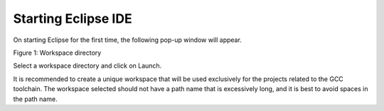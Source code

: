 .. _eclipse setup windows starting eclipse ide:

Starting Eclipse IDE
====================

On starting Eclipse for the first time, the following pop-up window will
appear.

|image14|

Figure 1: Workspace directory

Select a workspace directory and click on Launch.

It is recommended to create a unique workspace that will be used
exclusively for the projects related to the GCC toolchain. The workspace
selected should not have a path name that is excessively long, and it is
best to avoid spaces in the path name.

.. |image14| image:: media/image14.png
   :width: 7.48031in
   :height: 3.91235in
